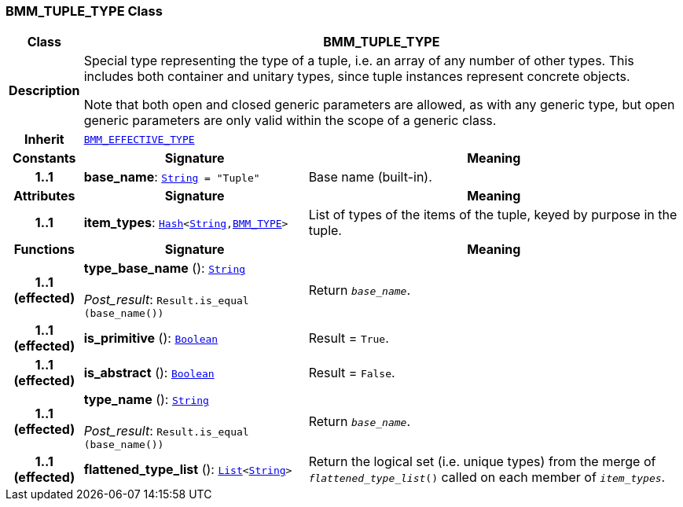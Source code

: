 === BMM_TUPLE_TYPE Class

[cols="^1,3,5"]
|===
h|*Class*
2+^h|*BMM_TUPLE_TYPE*

h|*Description*
2+a|Special type representing the type of a tuple, i.e. an array of any number of other types. This includes both container and unitary types, since tuple instances represent concrete objects.

Note that both open and closed generic parameters are allowed, as with any generic type, but open generic parameters are only valid within the scope of a generic class.

h|*Inherit*
2+|`<<_bmm_effective_type_class,BMM_EFFECTIVE_TYPE>>`

h|*Constants*
^h|*Signature*
^h|*Meaning*

h|*1..1*
|*base_name*: `link:/releases/BASE/{base_release}/foundation_types.html#_string_class[String^]{nbsp}={nbsp}"Tuple"`
a|Base name (built-in).
h|*Attributes*
^h|*Signature*
^h|*Meaning*

h|*1..1*
|*item_types*: `link:/releases/BASE/{base_release}/foundation_types.html#_hash_class[Hash^]<link:/releases/BASE/{base_release}/foundation_types.html#_string_class[String^],<<_bmm_type_class,BMM_TYPE>>>`
a|List of types of the items of the tuple, keyed by purpose in the tuple.
h|*Functions*
^h|*Signature*
^h|*Meaning*

h|*1..1 +
(effected)*
|*type_base_name* (): `link:/releases/BASE/{base_release}/foundation_types.html#_string_class[String^]` +
 +
__Post_result__: `Result.is_equal (base_name())`
a|Return `_base_name_`.

h|*1..1 +
(effected)*
|*is_primitive* (): `link:/releases/BASE/{base_release}/foundation_types.html#_boolean_class[Boolean^]`
a|Result = `True`.

h|*1..1 +
(effected)*
|*is_abstract* (): `link:/releases/BASE/{base_release}/foundation_types.html#_boolean_class[Boolean^]`
a|Result = `False`.

h|*1..1 +
(effected)*
|*type_name* (): `link:/releases/BASE/{base_release}/foundation_types.html#_string_class[String^]` +
 +
__Post_result__: `Result.is_equal (base_name())`
a|Return `_base_name_`.

h|*1..1 +
(effected)*
|*flattened_type_list* (): `link:/releases/BASE/{base_release}/foundation_types.html#_list_class[List^]<link:/releases/BASE/{base_release}/foundation_types.html#_string_class[String^]>`
a|Return the logical set (i.e. unique types) from the merge of `_flattened_type_list_()` called on each member of `_item_types_`.
|===
